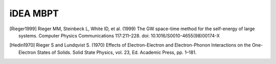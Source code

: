 iDEA MBPT
=========

.. [Rieger1999] Rieger MM, Steinbeck L, White ID, et al. (1999) The GW space-time method for the self-energy of large systems. Computer Physics Communications 117:211–228. doi: 10.1016/S0010-4655(98)00174-X

.. [Hedin1970] Rieger S and Lundqvist S. (1970) Effects of Electron-Electron and Electron-Phonon Interactions on the One-Electron States of Solids. Solid State Physics, vol. 23, Ed. Academic Press, pp. 1–181.

